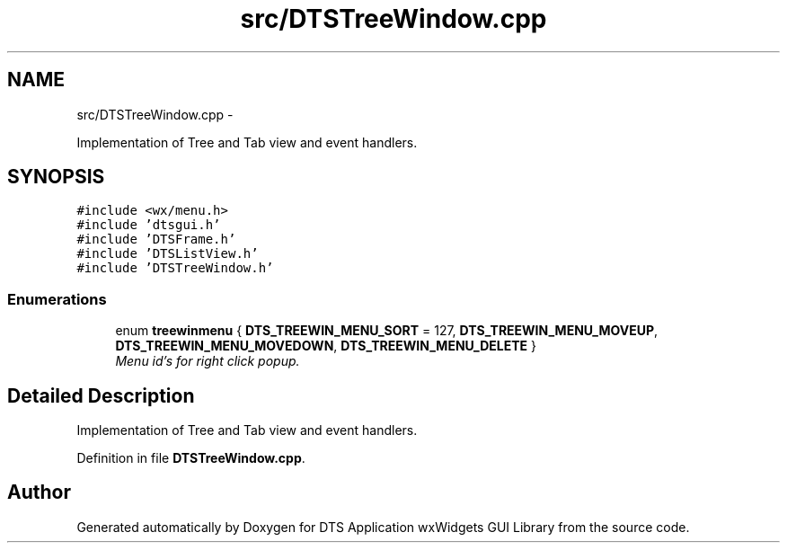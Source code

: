 .TH "src/DTSTreeWindow.cpp" 3 "Fri Oct 11 2013" "Version 0.00" "DTS Application wxWidgets GUI Library" \" -*- nroff -*-
.ad l
.nh
.SH NAME
src/DTSTreeWindow.cpp \- 
.PP
Implementation of Tree and Tab view and event handlers\&.  

.SH SYNOPSIS
.br
.PP
\fC#include <wx/menu\&.h>\fP
.br
\fC#include 'dtsgui\&.h'\fP
.br
\fC#include 'DTSFrame\&.h'\fP
.br
\fC#include 'DTSListView\&.h'\fP
.br
\fC#include 'DTSTreeWindow\&.h'\fP
.br

.SS "Enumerations"

.in +1c
.ti -1c
.RI "enum \fBtreewinmenu\fP { \fBDTS_TREEWIN_MENU_SORT\fP = 127, \fBDTS_TREEWIN_MENU_MOVEUP\fP, \fBDTS_TREEWIN_MENU_MOVEDOWN\fP, \fBDTS_TREEWIN_MENU_DELETE\fP }"
.br
.RI "\fIMenu id's for right click popup\&. \fP"
.in -1c
.SH "Detailed Description"
.PP 
Implementation of Tree and Tab view and event handlers\&. 


.PP
Definition in file \fBDTSTreeWindow\&.cpp\fP\&.
.SH "Author"
.PP 
Generated automatically by Doxygen for DTS Application wxWidgets GUI Library from the source code\&.
